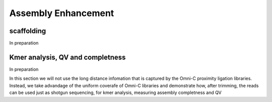 .. _ASSEMBLY:

Assembly Enhancement
====================

scaffolding
-----------

In preparation

Kmer analysis, QV and completness
---------------------------------

In preparation 

In this section we will not use the long distance infomation that is captured by the Omni-C proximity ligation libraries. Instead, we take advandage of the uniform coverafe of Omni-C libraries and demonstrate how, after trimming, the reads can be used just as shotgun sequencing, for kmer analysis, measuring assembly completness and QV


